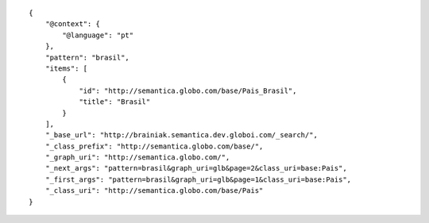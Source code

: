 .. highlight:: json

::

    {
        "@context": {
            "@language": "pt"
        },
        "pattern": "brasil",
        "items": [
            {
                "id": "http://semantica.globo.com/base/Pais_Brasil",
                "title": "Brasil"
            }
        ],
        "_base_url": "http://brainiak.semantica.dev.globoi.com/_search/",
        "_class_prefix": "http://semantica.globo.com/base/",
        "_graph_uri": "http://semantica.globo.com/",
        "_next_args": "pattern=brasil&graph_uri=glb&page=2&class_uri=base:Pais",
        "_first_args": "pattern=brasil&graph_uri=glb&page=1&class_uri=base:Pais",
        "_class_uri": "http://semantica.globo.com/base/Pais"
    }

